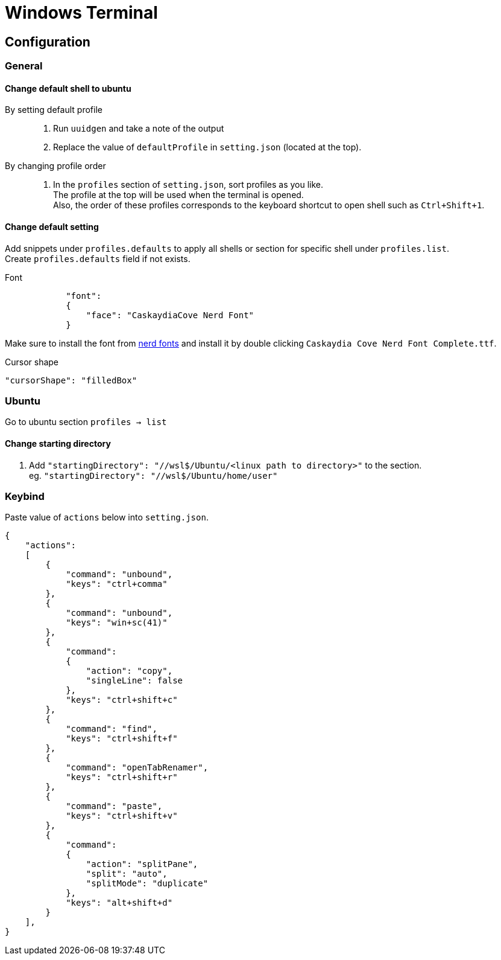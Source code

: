 = Windows Terminal

== Configuration

=== General

==== Change default shell to ubuntu
By setting default profile::
. Run `uuidgen` and take a note of the output
. Replace the value of `defaultProfile` in `setting.json` (located at the top).

By changing profile order::
. In the `profiles` section of `setting.json`, sort profiles as you like. +
  The profile at the top will be used when the terminal is opened. +
  Also, the order of these profiles corresponds to the keyboard shortcut to open
  shell such as `Ctrl+Shift+1`. +

==== Change default setting
Add snippets under `profiles.defaults` to apply all shells or section for specific shell under `profiles.list`. +
Create `profiles.defaults` field if not exists.

Font::
[source,json]
----
            "font":
            {
                "face": "CaskaydiaCove Nerd Font"
            }
----
Make sure to install the font from link:https//www.nerdfonts.com/[nerd fonts]
and install it by double clicking `Caskaydia Cove Nerd Font Complete.ttf`.

Cursor shape::
[source,json]
----
"cursorShape": "filledBox"
----

=== Ubuntu
Go to ubuntu section `profiles -> list`

==== Change starting directory
. Add `"startingDirectory": "//wsl$/Ubuntu/<linux path to directory>"` to the
   section. +
   eg. `"startingDirectory": "//wsl$/Ubuntu/home/user"`

=== Keybind
Paste value of `actions` below into `setting.json`.
[source,json]
----
{
    "actions":
    [
        {
            "command": "unbound",
            "keys": "ctrl+comma"
        },
        {
            "command": "unbound",
            "keys": "win+sc(41)"
        },
        {
            "command":
            {
                "action": "copy",
                "singleLine": false
            },
            "keys": "ctrl+shift+c"
        },
        {
            "command": "find",
            "keys": "ctrl+shift+f"
        },
        {
            "command": "openTabRenamer",
            "keys": "ctrl+shift+r"
        },
        {
            "command": "paste",
            "keys": "ctrl+shift+v"
        },
        {
            "command":
            {
                "action": "splitPane",
                "split": "auto",
                "splitMode": "duplicate"
            },
            "keys": "alt+shift+d"
        }
    ],
}
----
